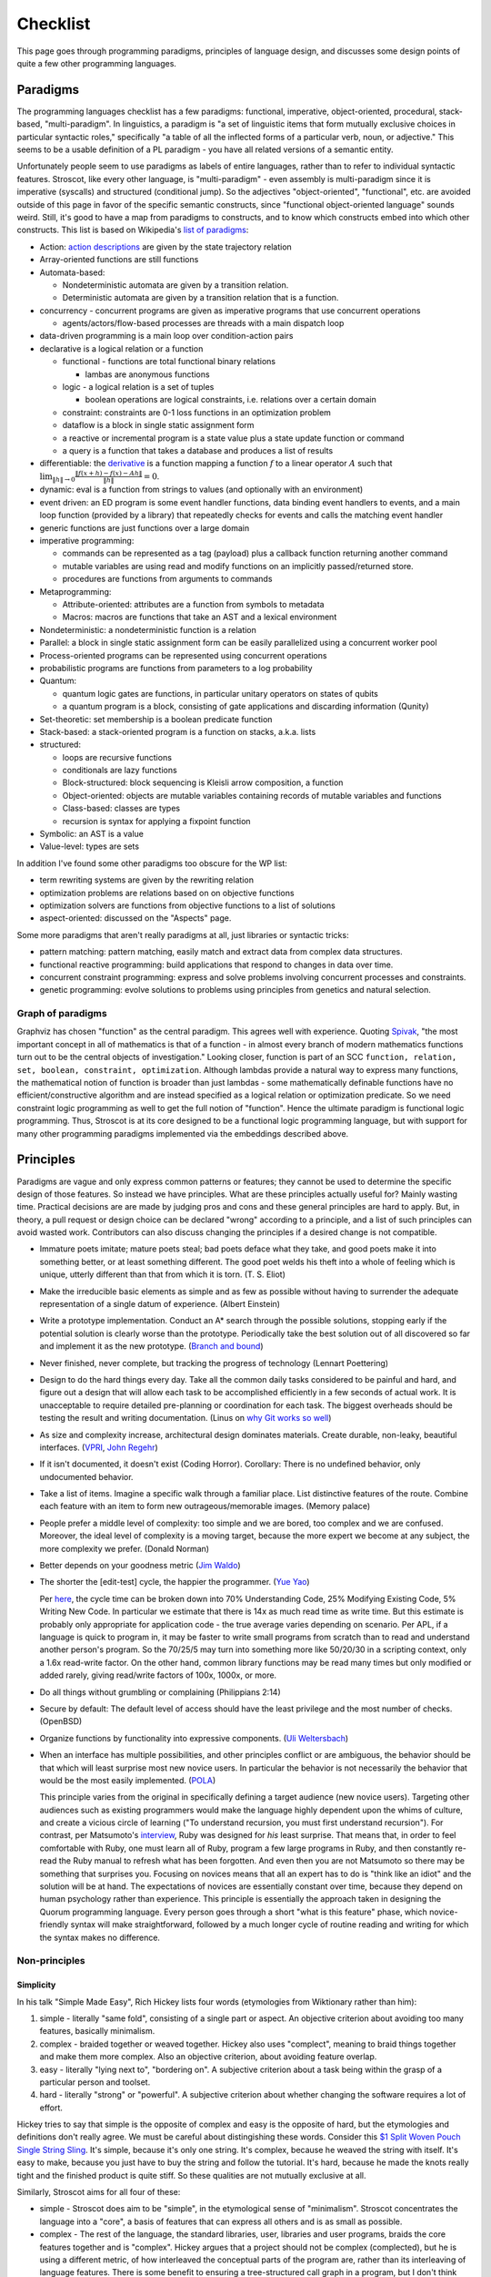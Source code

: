 Checklist
#########

This page goes through programming paradigms, principles of language design, and discusses some design points of quite a few other programming languages.

Paradigms
=========

The programming languages checklist has a few paradigms: functional, imperative, object-oriented, procedural, stack-based, "multi-paradigm". In linguistics, a paradigm is "a set of linguistic items that form mutually exclusive choices in particular syntactic roles," specifically "a table of all the inflected forms of a particular verb, noun, or adjective." This seems to be a usable definition of a PL paradigm - you have all related versions of a semantic entity.

Unfortunately people seem to use paradigms as labels of entire languages, rather than to refer to individual syntactic features. Stroscot, like every other language, is "multi-paradigm" - even assembly is multi-paradigm since it is imperative (syscalls) and structured (conditional jump). So the adjectives "object-oriented", "functional", etc. are avoided outside of this page in favor of the specific semantic constructs, since "functional object-oriented language" sounds weird. Still, it's good to have a map from paradigms to constructs, and to know which constructs embed into which other constructs. This list is based on Wikipedia's `list of paradigms <https://en.wikipedia.org/w/index.php?title=Template:Programming_paradigms&oldid=1114006717>`__:

* Action: `action descriptions <https://en.wikipedia.org/wiki/Action_language>`__ are given by the state trajectory relation
* Array-oriented functions are still functions
* Automata-based:

  * Nondeterministic automata are given by a transition relation.
  * Deterministic automata are given by a transition relation that is a function.

* concurrency - concurrent programs are given as imperative programs that use concurrent operations

  * agents/actors/flow-based processes are threads with a main dispatch loop

* data-driven programming is a main loop over condition-action pairs
* declarative is a logical relation or a function

  * functional - functions are total functional binary relations

    * lambas are anonymous functions

  * logic - a logical relation is a set of tuples

    * boolean operations are logical constraints, i.e. relations over a certain domain

  * constraint: constraints are 0-1 loss functions in an optimization problem
  * dataflow is a block in single static assignment form
  * a reactive or incremental program is a state value plus a state update function or command
  * a query is a function that takes a database and produces a list of results

* differentiable: the `derivative <https://en.wikipedia.org/wiki/Fr%C3%A9chet_derivative>`__ is a function mapping a function :math:`f` to a linear operator :math:`A` such that :math:`\lim _{\|h\|\to 0}{\frac {\|f(x+h)-f(x)-Ah\|}{\|h\|}}=0`.
* dynamic: eval is a function from strings to values (and optionally with an environment)
* event driven: an ED program is some event handler functions, data binding event handlers to events, and a main loop function (provided by a library) that repeatedly checks for events and calls the matching event handler
* generic functions are just functions over a large domain
* imperative programming:

  * commands can be represented as a tag (payload) plus a callback function returning another command
  * mutable variables are using read and modify functions on an implicitly passed/returned store.
  * procedures are functions from arguments to commands

* Metaprogramming:

  * Attribute-oriented: attributes are a function from symbols to metadata
  * Macros: macros are functions that take an AST and a lexical environment

* Nondeterministic: a nondeterministic function is a relation
* Parallel: a block in single static assignment form can be easily parallelized using a concurrent worker pool
* Process-oriented programs can be represented using concurrent operations
* probabilistic programs are functions from parameters to a log probability
* Quantum:

  * quantum logic gates are functions, in particular unitary operators on states of qubits
  * a quantum program is a block, consisting of gate applications and discarding information (Qunity)

* Set-theoretic: set membership is a boolean predicate function
* Stack-based: a stack-oriented program is a function on stacks, a.k.a. lists
* structured:

  * loops are recursive functions
  * conditionals are lazy functions
  * Block-structured: block sequencing is Kleisli arrow composition, a function
  * Object-oriented: objects are mutable variables containing records of mutable variables and functions
  * Class-based: classes are types
  * recursion is syntax for applying a fixpoint function

* Symbolic: an AST is a value
* Value-level: types are sets

In addition I've found some other paradigms too obscure for the WP list:

* term rewriting systems are given by the rewriting relation
* optimization problems are relations based on on objective functions
* optimization solvers are functions from objective functions to a list of solutions
* aspect-oriented: discussed on the "Aspects" page.

Some more paradigms that aren't really paradigms at all, just libraries or syntactic tricks:

* pattern matching: pattern matching, easily match and extract data from complex data structures.
* functional reactive programming: build applications that respond to changes in data over time.
* concurrent constraint programming: express and solve problems involving concurrent processes and constraints.
* genetic programming: evolve solutions to problems using principles from genetics and natural selection.

Graph of paradigms
------------------

.. graphviz::

  digraph paradigms {
    action -> relation
    array -> function
    "nondet automata" -> relation
    "det automata" -> function
    concurrency -> command
    actor -> concurrency
    agent -> concurrency
    flow -> concurrency
    actor -> loop
    agent -> loop
    flow -> loop
    "data-driven" -> loop
    "data-driven" -> condition
    "data-driven" -> function
    "data-driven" -> command
    declarative -> relation
    declarative -> function
    lambda -> function
    function -> relation
    relation -> set
    boolean -> constraint
    constraint -> optimization
    dataflow -> block
    reactive -> function
    reactive -> command
    query -> function
    differentiable -> function
    dynamic -> function
    event -> function
    event -> loop
    generic -> function
    command -> function
    "mutable variable" -> function
    procedure -> function
    attribute -> function
    macro -> function
    nondeterministic -> relation
    parallel -> block
    parallel -> concurrency
    process -> concurrency
    probabilistic -> function
    quantum -> function
    quantum -> block
    set -> boolean
    stack -> function
    loop -> function
    loop -> recursion
    conditional -> function
    block -> function
    object -> "mutable variable"
    class -> type
    recursion -> function
    type -> set
    "term rewriting" -> relation
    optimization -> relation
    optimization -> function
  }

Graphviz has chosen "function" as the central paradigm. This agrees well with experience. Quoting `Spivak <https://www.google.com/books/edition/Calculus/7JKVu_9InRUC?hl=en&gbpv=1&bsq=central%20objects>`__, "the most important concept in all of mathematics is that of a function - in almost every branch of modern mathematics functions turn out to be the central objects of investigation." Looking closer, function is part of an SCC ``function, relation, set, boolean, constraint, optimization``. Although lambdas provide a natural way to express many functions, the mathematical notion of function is broader than just lambdas - some mathematically definable functions have no efficient/constructive algorithm and are instead specified as a logical relation or optimization predicate. So we need constraint logic programming as well to get the full notion of "function". Hence the ultimate paradigm is functional logic programming. Thus, Stroscot is at its core designed to be a functional logic programming language, but with support for many other programming paradigms implemented via the embeddings described above.

Principles
==========

Paradigms are vague and only express common patterns or features; they cannot be used to determine the specific design of those features. So instead we have principles. What are these principles actually useful for? Mainly wasting time. Practical decisions are are made by judging pros and cons and these general principles are hard to apply. But, in theory, a pull request or design choice can be declared "wrong" according to a principle, and a list of such principles can avoid wasted work. Contributors can also discuss changing the principles if a desired change is not compatible.

* Immature poets imitate; mature poets steal; bad poets deface what they take, and good poets make it into something better, or at least something different. The good poet welds his theft into a whole of feeling which is unique, utterly different than that from which it is torn. (T. S. Eliot)
* Make the irreducible basic elements as simple and as few as possible without having to surrender the adequate representation of a single datum of experience. (Albert Einstein)
* Write a prototype implementation. Conduct an A* search through the possible solutions, stopping early if the potential solution is clearly worse than the prototype. Periodically take the best solution out of all discovered so far and implement it as the new prototype. (`Branch and bound <https://en.wikipedia.org/wiki/Branch_and_bound>`__)
* Never finished, never complete, but tracking the progress of technology (Lennart Poettering)
* Design to do the hard things every day. Take all the common daily tasks considered to be painful and hard, and figure out a design that will allow each task to be accomplished efficiently in a few seconds of actual work. It is unacceptable to require detailed pre-planning or coordination for each task. The biggest overheads should be testing the result and writing documentation. (Linus on `why Git works so well <https://web.archive.org/web/20170920135205/https://www.linuxfoundation.org/blog/10-years-of-git-an-interview-with-git-creator-linus-torvalds/>`__)
* As size and complexity increase, architectural design dominates materials. Create durable, non-leaky, beautiful interfaces. (`VPRI <http://www.vpri.org/pdf/tr2011004_steps11.pdf>`__, `John Regehr <https://blog.regehr.org/archives/666>`__)
* If it isn't documented, it doesn't exist (Coding Horror). Corollary: There is no undefined behavior, only undocumented behavior.
* Take a list of items. Imagine a specific walk through a familiar place. List distinctive features of the route. Combine each feature with an item to form new outrageous/memorable images. (Memory palace)
* People prefer a middle level of complexity: too simple and we are bored, too complex and we are confused. Moreover, the ideal level of complexity is a moving target, because the more expert we become at any subject, the more complexity we prefer. (Donald Norman)
* Better depends on your goodness metric (`Jim Waldo <http://web.archive.org/web/20210325222034/https://www.artima.com/weblogs/viewpost.jsp?thread=24807>`__)
* The shorter the [edit-test] cycle, the happier the programmer. (`Yue Yao <https://tripack45.github.io/2018/11/03/edit-compile-run/>`__)

  Per `here <https://web.archive.org/web/20060213015737/http://blogs.msdn.com/peterhal/archive/2006/01/04/509302.aspx>`__, the cycle time can be broken down into 70% Understanding Code, 25% Modifying Existing Code, 5% Writing New Code. In particular we estimate that there is 14x as much read time as write time. But this estimate is probably only appropriate for application code - the true average varies depending on scenario. Per APL, if a language is quick to program in, it may be faster to write small programs from scratch than to read and understand another person's program. So the 70/25/5 may turn into something more like 50/20/30 in a scripting context, only a 1.6x read-write factor. On the other hand, common library functions may be read many times but only modified or added rarely, giving read/write factors of 100x, 1000x, or more.

* Do all things without grumbling or complaining (Philippians 2:14)
* Secure by default: The default level of access should have the least privilege and the most number of checks. (OpenBSD)
* Organize functions by functionality into expressive components. (`Uli Weltersbach <https://reasoncodeexample.com/2016/03/06/a-place-for-everything-and-everything-in-its-place-thoughts-on-organizing-source-code-by-type/>`__)
* When an interface has multiple possibilities, and other principles conflict or are ambiguous, the behavior should be that which will least surprise most new novice users. In particular the behavior is not necessarily the behavior that would be the most easily implemented. (`POLA <https://en.wikipedia.org/wiki/Principle_of_least_astonishment>`__)

  This principle varies from the original in specifically defining a target audience (new novice users). Targeting other audiences such as existing programmers would make the language highly dependent upon the whims of culture, and create a vicious circle of learning ("To understand recursion, you must first understand recursion"). For contrast, per Matsumoto's `interview <https://www.artima.com/articles/the-philosophy-of-ruby>`__, Ruby was designed for *his* least surprise. That means that, in order to feel comfortable with Ruby, one must learn all of Ruby, program a few large programs in Ruby, and then constantly re-read the Ruby manual to refresh what has been forgotten. And even then you are not Matsumoto so there may be something that surprises you. Focusing on novices means that all an expert has to do is "think like an idiot" and the solution will be at hand. The expectations of novices are essentially constant over time, because they depend on human psychology rather than experience. This principle is essentially the approach taken in designing the Quorum programming language. Every person goes through a short "what is this feature" phase, which novice-friendly syntax will make straightforward, followed by a much longer cycle of routine reading and writing for which the syntax makes no difference.

Non-principles
--------------

Simplicity
~~~~~~~~~~

In his talk "Simple Made Easy", Rich Hickey lists four words (etymologies from Wiktionary rather than him):

1. simple - literally "same fold", consisting of a single part or aspect. An objective criterion about avoiding too many features, basically minimalism.
2. complex - braided together or weaved together. Hickey also uses "complect", meaning to braid things together and make them more complex. Also an objective criterion, about avoiding feature overlap.
3. easy - literally "lying next to", "bordering on". A subjective criterion about a task being within the grasp of a particular person and toolset.
4. hard - literally "strong" or "powerful". A subjective criterion about whether changing the software requires a lot of effort.

Hickey tries to say that simple is the opposite of complex and easy is the opposite of hard, but the etymologies and definitions don't really agree. We must be careful about distingishing these words. Consider this `$1 Split Woven Pouch Single String Sling <https://www.youtube.com/watch?v=M_wNutoddYE>`__. It's simple, because it's only one string. It's complex, because he weaved the string with itself. It's easy to make, because you just have to buy the string and follow the tutorial. It's hard, because he made the knots really tight and the finished product is quite stiff. So these qualities are not mutually exclusive at all.

Similarly, Stroscot aims for all four of these:

* simple - Stroscot does aim to be "simple", in the etymological sense of "minimalism". Stroscot concentrates the language into a "core", a basis of features that can express all others and is as small as possible.
* complex - The rest of the language, the standard libraries, user, libraries and user programs, braids the core features together and is "complex". Hickey argues that a project should not be complex (complected), but he is using a different metric, of how interleaved the conceptual parts of the program are, rather than its interleaving of language features. There is some benefit to ensuring a tree-structured call graph in a program, but I don't think this is a good argument to remove recursion.
* easy - Stroscot aims for its standard library to make things "easy". There's no downside, right?
* hard - Stroscot also aims to have a "strong", "powerful" standard library, that doesn't change often, in other words a "hard" standard library.

Looking at this, it doesn't seem that the language can be marketed as simple; there are just too many mixed messages. The fault does not lie with Stroscot, but rather the inadequacy of these words to express all aspects of an intricate design.

Familiarity
~~~~~~~~~~~

Per Grace Hopper, "the most dangerous phrase [one] can say is 'We've always done it that way'." According to `some guy <https://medium.com/geekculture/3-busted-myths-about-the-35-hour-week-that-you-should-present-to-your-boss-efa5403bb263>` the golden rule at his university was that anyone who said that phrase was a lousy engineer. Hopper `continues <https://books.google.com/books?id=3u9H-xL4sZAC&lpg=PA9&vq=%22most%20dangerous%22&pg=PA9#v=snippet&q=%22most%20dangerous%22&f=false>`__`: "If we base our plans on the present, we fall behind and the cost of carrying out something may be more costly than not implementing it. But there is a line. If you step over it, you don't get the budget. However, you must come as close to it as you can. And you must keep pushing the line out further. We must not only accept new concepts, we must manage their development and growth."

Per `Simon <https://soc.me/languages/familiarity>`__, C’s operator precedence, C++’s use of ``<>`` for generics, and C#’s design of properties are all examples of suboptimal, legacy decisions. They were designed based on limited information but in hindsight it has become clear that better choices exist. Nonetheless they continue to be adopted by new languages on the basis of "familiarity" - people are so used to the suboptimal behavior that they will complain if it changes.

For Stroscot, is it worth repeating these mistakes for the benefit of "familiarity"? Familiarity will not help beginners learn the language. Let us consider the various adopted principles:

* stealing ideas - we should understand why these choices were made, and consider if those reasons are still valid. For C's operator precedence, there is essentially no basis - it is just historical baggage.
* irreducible elements - do we need these operators at all? Probably so, because they are in these other languages and people have used these languages for a while. But it is just syntax, so extensible syntax is sufficient - it does not have to be part of the language core.
* branch and bound - this says we should aim for the optimal choice, but first we have to define optimal
* Poettering - he broke your audio. I think he'd decide to break your programming habits too
* Productivity - these sorts of syntax decisions are minor annoyances, so don't really impact the ability to accomplish things
* Beautiful interfaces - a consistent interface is more beautiful than an inconsistent one
* Documentation - whatever the choice, the process for arriving at it should be clearly written down
* Memory palace - a consistent interface is also easier to remember
* Medium complexity: programming is hard enough by itself, the language doesn't need to be more complex
* Goodness metric: these principles are sort of subjective, but I don't know what else to use
* Edit-test cycle: Experienced Stroscot programmers will get tripped up because it's a bad choice. Novice programmers will be slow regardless. Expert programmers from other languages may have to invest more time in learning the language.
* Philippians: With the good decision, expert programmers from other languages may complain due to change aversion. But nobody who uses Stroscot for a significant amount of time will complain. With the bad decision, complaints will come in forever.
* Secure by default: It is possible to avoid operator precedence by requiring parentheses all the time. This is safer as nobody will be confused.
* Organize:
* Least astonishment: we should aim for "the behavior that will least surprise someone who uses the program". , rather than that behavior that is natural from knowing the inner workings of the program. (`POLA <https://en.wikipedia.org/wiki/Principle_of_least_astonishment>`__)

Ideally, changes will make experienced programmers so fed up that they will post "ragequit" posts to social media. So long as discussion can point to a solid basis for the changes, these will most likely serve to draw positive attention to the language. Anybody who uses the language for a while will get used to it. And actually the people who are willing to learn a new language are likely looking for something new and are willing to adapt, so they won't ragequit. Succinct migration guides for users from various popular languages will get these users up to speed.

There is another sense of familiarity though in the sense of creating a "brand" for the language. Some languages take this in the sense of not allowing any room for major changes in the design once the language reaches a beta. Minor migrations would be possible, but for example switching from curried to uncurried functions would be forbidden because they would annoy too many people. This requires doing essentially all of the designing up-front. I'm kind of split on this. On the one hand, there is the "durable" part of the "create interfaces" principle -

Another important concept is being intuitive/memorable, as can be tested via cloze completion and "what does this piece of code do". Ideally someone should be able to read the manual and write some throwaway Stroscot code, abandon Stroscot for 6 months, and then come back and correctly type out some new Stroscot code without having to look at the manual again. If Stroscot the language is a moving target this goal is difficult to accomplish. That being said though, like Poettering said nothing is ever finished and it is better to track the progress of technology.

Readability
~~~~~~~~~~~

Using the literal definition, "ease of understanding code", readability is included as part of the edit-test cycle time principle. Cycle time has the benefit of being a lot more empirical - just provide some code and an editing task, time it, and average across a pool of subjects. In contrast, readability is more subjective - the author of some code will most likely consider his code perfectly readable, particularly immediately after writing said code, even if an average programmer would not. Of course, in a week or a few years, depending on the author's memory, any domain-specific knowledge will fade away and the author will struggle with his code just as much as any average programmer, but waiting ages just to measure readability is not feasible.

Most articles that discuss readability go on to describe "readable code", defined by various properties:

* Meaningful variable and function names ("self-commenting")
* Consistent identifier style, indentation, and spacing
* Comments that explain the purpose of each function
* Comments that explain non-obvious parts
* Intermediate variables to avoid complex expressions
* Intermediate functions to avoid deep nesting of control structures and ensure each function has a single purpose
* Parentheses that make the order of operations clear

These definitions are somewhat subjective and unreliable. What makes a name meaningful? How deep and complex can an expression/function get before it needs to be broken up? Should the "consistent identifier style" be camel case or snake case? With a loose reading, most libraries and style guides qualify as readable, in that there is always somebody who will argue that the existing choice is the best. The cycle time principle provides a framework for evaluating these choices objectively, although it is still dependent on a subject pool and hence the scientific literature. In fact studies have validated many specific guidelines as empirically reducing time to understand, e.g in the underscores vs camel case debate finding a definitive benefit for underscores.

Cycle time also accounts for the aphorism "Perfect is the enemy of good". One could spend hours optimizing for readability by fixing spelling mistakes and other nits and not get anything useful done. In the time it takes to write a long descriptive comment or poll coworkers for a meaningful variable name, one could have skipped writing comments, used 1-letter names, run and debugged the code, and moved on to a new task. Perfect readability is not the goal - the code just has to be understandable enough that any further readability improvements would take more cycle time than they will save in the future. And with hyperbolic discounting, reducing future maintenance effort is generally not as important as shipping working code now. This calculation does flip though when considering the programming language syntax and standard library, where small readability improvements can save time for millions of programmers (assuming the language becomes popular, so there is again a discounting factor).

Not included in cycle time (or readability) is the time to initially write a program. Maintainance cost is much more important in the long run than the initial investment.

Terseness
~~~~~~~~~

APL is terse mainly due to its use of symbols, and :cite:`holmesAPLProgrammingLanguage1978` mentions that some consider terseness an advantage. But is it really? Again the principle for Stroscot is the edit-test cycle time. An APL program may be short but if the APL program requires looking up symbols in a vocabulary while a normal word-based program is a little more verbose but self-contained, then the word-based program wins on cycle time.

Iverson argues the human mind has a limit on how many symbols it can manipulate simultaneously. A terser notation allows larger problems to be comprehended and worked with. But this ignores the role of chunking: a novice chess player works with symbols representing individual pieces, while an expert player works with symbols representing configurations of the entire board. Similarly, a novice programmer might have to look up individual functions, but a programming expert will work on the level of program patterns, for example CRUD or the design patterns of Java, and the amount of verbiage involved in writing such patterns is immaterial to mental manipulation but rather only becomes relevant in two places:
* the time necessary to scan through unfamiliar codebases and comprehend their patterns. This can be reduced by making programming patterns easy to recognize (distinctive). APL's overloading of monadic and dyadic function symbols seems to conflate distinct functions and go against this consideration.
* the time needed to write out patterns when moving to implementation. Most programmers type at 30-50 wpm and use autocomplete, which means that even a long identifier requires at most 1-2 seconds. In contrast, for APL, symbols might found with the hunt and peck method, per `Wikipedia <https://en.wikipedia.org/wiki/Typing#Alphanumeric_entry>`__ 27 wpm / 135 cpm or 0.4 seconds per symbol. So APL is faster for raw input. But in practice, most of the time programming is spent thinking, and the time writing the program out is only a small fraction of coding. So what is important is how easy it is to remember the words/symbols and bring their representations to mind (the "memory palace" principle), for which APL's symbols are at a disadvantage due to being pretty much arbitrary.

There is some advantage to terseness in that shorter code listings can be published more easily in books or blog posts, as inline snippets that do not detract from the flow of the text. Documentation works better when the commentary and the code are visible on the same medium. But readability of the code is more important - a barcode is terse too but provides no help without scanning it. Web UX design provides many techniques for creating navigable code listings, e.g. a 1000-line listings to be discussed in a short note with a hyperlink. Accordion folds can be used for 100-line listings, and 10-line listings can be in a two-column format or with a collapsed accordion fold. So this advantage of terseness seems minimal when considering that code is mostly published on the web these days.

Turtles all the way down
~~~~~~~~~~~~~~~~~~~~~~~~

This is an Ecstasy principle. But it's misleading - going infinitely downward would require infinite space. Actually it is a finite list plus a trick to make it infinite, namely that the objects at some point refer back to themselves. This pointing trick is the useful part, hence why Stroscot supports infinite structures. But this sort of "can you do this trick?" question is covered by the productivity principle.

Remember the Vasa
~~~~~~~~~~~~~~~~~

Bjarne Stroustrup `seems fond <https://www.stroustrup.com/P0977-remember-the-vasa.pdf>`__ of the phrase "Remember the Vasa" to warn against large last-minute changes. According to `Wikipedia <https://en.wikipedia.org/wiki/Vasa_(ship)>`__, the Vasa was a ship that sunk because the center of gravity was too high. Despite rumors that it was redesigned, there is no evidence that any alterations were performed during construction. It appears to have been built almost exactly as its designer Henrik Hybertsson envisioned it. And the design was obviously incorrect - a survey of shipwrights at the inquest after the sinking said the ship design "didn't have enough belly". So the only lesson I get is to learn from experienced designers to avoid making mistakes. But this is just T.S. Eliot's principle to steal from great poets.

Hungarian notation
~~~~~~~~~~~~~~~~~~

Hungarian notation puts abbreviated type annotations in variable names, so humans can check that the types are correct. But the compiler already checks declared types, automatically and much more thoroughly. So in the end it is noise. Mathematicians do use single-letter variables with subscripts, but these do not encode types, they are just abbreviations - e.g. ``x`` stands for "first coordinate". Per `Stroustrup <https://www.stroustrup.com/bs_faq2.html#Hungarian>`__ it is "a maintenance hazard and a serious detriment to good code. Avoid it as the plague."

Keep syntax and semantics separate
~~~~~~~~~~~~~~~~~~~~~~~~~~~~~~~~~~

Although both syntax and semantics are essential to a programming language, they are not on an equal footing. A given semantics may have many valid syntaxes, but there is generally only one semantics for a given construct (otherwise, it would be a different construct). Most considerations involve both syntactic and semantic components. Consider some examples:

* Allowing both ``1+2`` and ``1.0+2.0``: One "solution" is to use different operators, such as ``+`` and ``+.`` in OCaml. But actually allowing this requires a semantic solution, such as typeclasses, overloading, or union types.
* Allowing ``a.b()`` for a method defined outside a class: Again, there is a "solution" of writing ``b(a)``. But actually allowing this requires a semantic solution of extension methods or implicit classes, which Flix mentions requires a lot of semantic baggage and can incur unexpected performance penalties.
* Lambdas: There is a "solution" of passing a function pointer and closure struct. But actually allowing this in C++ required (just in the standard) 28 lines of BNF (~1/2 page) plus a note for syntax, and 6.5 pages plus 2 mentions for semantics.

The addition example makes it clear that it's pretty hard to design any sort of syntax without taking into account the semantics. You may want to emulate the syntax of another language (or mathematics, in this case), but it may not be possible. So Stroscot takes the approach of "form follows function": first design the semantics, then design the syntax based on that. Thus there is a clear dependency relationship, rather than them being separate.

Of course, the distinction is more fuzzy in practice. Papers define a syntax along with their semantics, and for clarity, we use that syntax when describing the semantics in the commentary. Similarly, the semantics of extension methods were proposed in order to allow a certain syntax. But formally speaking, most of the commentary is only considering semantics. As discussed in :ref:`Syntax`, the final syntax will be decided upon by a survey describing the abstract semantics of each language construct, with all preconceived ideas for syntax removed from the descriptions as much as possible.

Another question is where to draw the line of syntactic sugar vs. language feature. Per `Wikipedia <https://en.wikipedia.org/wiki/Syntactic_sugar>`__, syntactic sugar is a shorthand for an operation canonically expressed in a more verbose form. I would say that syntactic sugar can be clearly identified by being able to write the translation as an unconditional function or macro, like the parser combinator ``some x = x <|> some x`` or the for loop:

::

  for ( init; condition; update) { body } = init; go
    where
      go | condition = body; update; go
         | otherwise = return ()

Anything more complex is a language or library feature (I don't distinguish the language and the standard library). So for example, lambdas are a language feature, not because they introduce new syntax for lambda expressions, but because the syntax for calling a lambda overlaps with the syntax for calling a function.

Adoption
~~~~~~~~

Language and feature designers sometimes explicitly focus on adoption. But a widely-adopted language becomes ossified, as nobody want their code broken. Hence SPJ's motto of "avoid success at all costs". But this seems too drastic - most languages have adopted "change management" processes that allow some level of evolution while maintaining adoption. Automatic migration (as in early Go) and the compiler supporting multiple language versions/dialects at once should allow a wide variety of changes to be made with minimal breakage.

Another tendency, particularly for languages backed by industry, is to get semi-popular very quickly and then suddenly drop off the radar a few years later. This is due to being "all hype" and not really adding anything new. At least in the early days, there is some benefit to discouraging adoption, via burdensome installation requirements or frequent breaking changes. Although it slows adoption in the short term, such policies strengthen the community by forcing members to participate fully or not at all. Those who remain find that their welfare has been increased, because low-quality "what's going on'" content is removed and feedback loops are shorter. The overall language design benefits as result, and can evolve much faster. (Compare: strict religions that prohibit alcohol and caffeine consumption and modern technology, a random guy `pruning <https://castrio.me/why-i-kicked-out-90-of-my-free-members>`__ the 90% of members who have not posted a message in the past two weeks from his website)

But with this approach, one must be careful that the programming language still provides sufficient value to hold at least some amount of users - otherwise there is no feedback at all. The barriers to adoption must also be reasonable, and similarly barriers to prevent people from leaving are probably limited to implicit ones like language lock-in. It is not worth discouraging users too strongly, as these attempts can backfire with blog posts such as "my terrible experience trying to use Stroscot" or "my terrible experience trying to get rid of Stroscot", destroying what little reputation the language may have built up. Although discouraging adoption may be the policy, each individual user's interaction with the community should be engaging and issues that appear should actually be addressed.

There are not really any best practices to encourage adoption but :cite:`meyerovichSocioPLTPrinciplesProgramming2012` makes some observations.

* Numerous people have made efforts to design programming languages, but almost all of these have failed miserably in terms of adoption. Success is the exception to the rule. Contrariwise, others observe that language usage follows a "fat tail" distribution, meaning that failure is not as bad an outcome as one might expect and even a "failed" language can have some popularity.
* Successful languages generally have convoluted adoption paths, suggest that extrinsic factors are influential. (TODO: How influential? Top 10? Top 100?)
* Language failures can generally be attributed to an incomplete understanding of users' needs or goals.
* Evolution or re-invention, by basing a design on existing experiences, increases understanding.
* Surveying the literature is often advocated but rarely or never followed to a rigorous standard. The main sticking point is that it is difficult to evaluate language features accurately except by attempting to use them in a new language.
* In the `diffusion of innovation <https://en.wikipedia.org/wiki/Diffusion_of_innovations>`__ model, innovation is communicated over time through different channels along a network. Adoption is a 5-step linear process for each node:

  1. Knowledge: an individual is made aware of the language. Knowledge is spread by impersonal mass communication: blog posts advertised with SEO, links to the homepage on link aggregators such as Reddit and HN, and shoutouts on social media such as Facebook and Twitter. Generally, this process is limited by the relative advantage of the language, the amount of improvement over previous languages. The relative advantage is described succinctly as the "killer app", a story such as "we switched our <killer app> to Stroscot and sped things up by 300%" (note that this usage differs subtly from popular definitions of "killer app").
  2. Persuasion: an individual investigates and seeks information, evaluating pros and cons. An FAQ or comparison can provide initial evidence, but may be viewed as biased. Peer communication such as Discord is more effective because it is personalized. An individual may also evaluate reputation, so convincing influential, highly connected individuals and firms to promote the language can be effective. This process is limited by compatibility, how well an innovation integrates into an individual’s needs and beliefs. Consider :cite:`coburnChangeFunctionWhy2006`'s simple model ``Change Function = f ( Perceived crisis / Total perceived pain of adoption )``, where ``f`` is just the step function ``f x | x > 1 = DO_CHANGE; f _ = MAINTAIN_STATUS_QUO``. In the terminology of programming languages, a language provides a certain value, but has a switching cost that dissuades adoption, such as the effort of learning the language, or expense of writing bindings to legacy code. The weighing factor for a language is then ``Benefit / Switching Cost``. A firm will decide to adopt if the value of the new language minus the old exceeds the switching cost by a certain threshold. Otherwise, the firm maintains the status quo. A new language will have to provide significant value to be adopted, but an adopted language can survive simple by keeping up with its competitors and keeping the switching cost high. Even such a simple model can become complicated because the costs and benefits are subjective, and may not be correctly perceived.
  3. Decision: an individual makes a decision to adopt. A short elevator pitch allows summarizing the pros and cons. The limiting factor here is simplicity, how easy the idea is to use and understand, as a complex decision may never be made.
  4. Implementation: an individual tries out an innovation and analyzes its use. This is where the reference documentation gets a workout. The limiting factor here is trialability, how easy the language is to experiment with.
  5. Confirmation: an individual finalizes the adoption decision, such as by fully deploying it and publicizing it. Encouraging such individuals to publish experience reports can start the adoption cycle over and cause the language to spread further. The limiting factor here is observability, the ability to get results.

* Power - A language needs a unified design, and generally this means designating a single person to make the final decisions. Essentially, a single person weighing priorities based on their knowledge of the market and pain points is more effective than group voting. In a committee, nobody feels responsible for the final result, so each person does a shallow analysis of surface costs and benefits. In contrast, an individual feels empowered and really has the incentive to understand the issues deeply and design an effective solution. Absent mitigating factors such as a strong committee chair or shared vision, group design generally result in terrible `"kitchen sink" <http://www.mozillazine.org/talkback.html?article=2919>`__ languages. These languages have an incoherent design, with many features that sort of work, but no particular attraction to any actual users. "Kitchen sink" languages are generally short-lived due the the difficulty of implementing an endless stream of special-case features and maintaining the resulting complex, sprawling codebase. Of course, so long as the power structure is clear, delegation of roles and duties is quite reasonable, e.g. designating a person for data analysis.
* Evidence - Everyone has opinions, but if there's a disagreement, it doesn't help much in making a decision. Although common, "The CEO said so" is not really a good reason to choose a particular design. A survey of users who've actually used a language for a while is probably the highest form of evidence. Automated analysis of source code repositories and developer communications is perhaps a bit better, although the automation introduces its own biases. Experience reports from language designers are also high-quality evidence, although a little less reliable. Mathematical theory and logic stands on their own, I guess I could verify it with Coq or something but generally a proof is a proof. Anecdotal reports I would say are medium-quality, as the plural of anecdote `is <http://blog.danwin.com/don-t-forget-the-plural-of-anecdote-is-data/>`__ data (the "not" version `appeared later <https://quoteinvestigator.com/2017/12/27/plural/>`__). All of these require filtering out the opinions from the evidence, and there is some error in evolving and repurposing insights from one language to a new language. Feedback and testing (discussed next) ensure that Stroscot is developing properly, and can confirm hypotheses but may fail at broad design considerations. Absent strong evidence, arguing via toy code examples seems pretty decent, although can suffer from "cherry-picking" meaning that the design may not work in practice for code dissimilar to the examples. Flix suggests evaluating features against a list of principles, but I tried it and generally the principles are too vague or unrelated to be useful. Also, the choice of principles is subject to bias. I would say the biggest principle for Stroscot is inclusivity, because figuring out how to include a feature means the feature must actually be seriously considered, whereas in other languages it is easy to fall into the trap of "don't know, don't care".
* Feedback - It is quite useful to get feedback from potential users and other, early and often. Feedback, unlike the designer, is not impacted by project history or the designer's preconceptions. The `Pontiac Aztek <https://en.wikipedia.org/wiki/Pontiac_Aztek>`__ checked all the boxes regarding functionality, and had the highest customer satisfaction ratings for those who drove it, but every time the focus groups looked at it, they said "it's the ugliest car in the world and we wouldn't take it as a gift". Per `Bob Lutz <https://www.caranddriver.com/features/a14989657/pontiac-aztek-the-story-of-a-vehicle-best-forgotten-feature/>`__, managers at GM ignored the focus groups, and the Aztek was a flop - barely anybody bought it, because it was indeed too ugly (although it did develop a cult following). However, just showing around a design and asking "what do you think?" has several problems. First, people's opinions change as they are exposed more - maybe their gut reaction is that they hate it, but if they spend an hour trying it out, they'd love it. The solution is measure, measure, measure - for example, an initial poll and a poll after a tutorial. Another useful trick is limiting the stimulus to what is under study - if syntax is not relevant, don't present any syntax, and then the discussion will naturally focus on semantics. If the "feel" of the language is being discussed, present a collage of concepts. Second, unstructured responses usually answer the wrong question - what matters is estimating how the design impacts certain business objectives and success criteria, but maybe the interviewee will spend half an hour discussing a tangent. This can be addressed by structuring and timeboxing the feedback with a rubric, and perhaps explaining some background with a video. Of course, qualitative feedback is most important, so the questions should still be open-ended. It is also best to speak to interviewees individually, rather than in a group, so that their opinions do not influence or dominate each other. Individual discussion is more likely to present a balanced opinion, whereas groups can pile on negative feedback. OTOH, a group does enunciate the overall consensus more clearly, and e.g. submitting to HN is a convenient way of getting group but not individual feedback, unles a survey link or similar is included.
* Testing - When qualitative considerations are silent, decisions must be made on quantitative grounds. The standard for websites is A/B testing: allocate some traffic to version A, and some to version B, and measure metrics such as average time to completion of task. A little more complex is a stochastic k-armed bandit test with Thompson sampling, which allows testing arbitrarily variants and also automatically reduces testing of poor-performing variants. We can do this for a language too, with some difficulty: get a random ID from the service, randomize choices, measure metrics in the compiler, report back, have a privacy policy and ensure GPDR complance, require the ID so as to generate customized documentation, and voila. Given that the audience is programmers it probably makes sense to allow overriding the arm selection.

Performance
~~~~~~~~~~~

The V language compiles millions of lines a second. And assembly can provide the fastest speeds. But only enthusiasts use these languages - V is too buggy to be usable, and assembly development is so tedious and specialized that few programmers are comfortable going down to that level. Wadler states "interoperability and footprint are more important than performance." :cite:`meyerovichSocioPLTPrinciplesProgramming2012` But is this true? In fact, performance does play a significant role in the bottom line of software companies.

Let's just look at the costs a big software company (Google). The `balance sheet <https://www.sec.gov/Archives/edgar/data/1652044/000165204423000016/goog-20221231.htm>`__ lists cost of revenues, R&D, sales and marketing, general and administrative, property and equipment, and a bunch of financing considerations like loans, bonds, and stocks that don't really matter for our purposes. Really, the only costs affected by a programming language are R&D and IT assets. Per `2016 10K <https://abc.xyz/investor/static/pdf/20161231_alphabet_10K.pdf>`__ 27,169 employees (37.7% of total) worked in R&D, for about $513,379 per year. Trying to update that, the 2022 10K lists 190,234 employees and $39.5 billion R&D, so estimate about 71,718 R&D employees and $550,766 per man-year. Regarding asset costs, the main figure is "other costs of revenue", $48.955 billion, which contains data center operation and equipment depreciation.

Similarly, Meta's numbers are $35.338 billion R&D, $25.249 billion cost of revenue. Total employees at the end of 2022 were 86,482. Their precise R&D employee count isn't reported, but `this HN post <https://news.ycombinator.com/item?id=33150096>`__ says about 42.6% "work in tech", so we can estimate 36,899 R&D employees and a spend of $1,070,490 per man-year. Per levels.fyi, the median salary is $261k and for Facebook the median salary is $350k, 1/1.96 and 1/3 of man-year spend respectively. The spend is a bit high compared to the 1.2-1.4 rule of thumb for total employee cost. Probably the mean salary is higher than the median due to a small number of highly-paid employees, and the R&D figure includes significant costs besides employee salaries, maybe CI testing and software licenses. But it seems reasonable to assume that it scales by employee.

Given stories like Facebook `rewriting Relay <https://relay.dev/blog/2021/12/08/introducing-the-new-relay-compiler/#compiler-performance>`__ from JavaScript to Rust and making it 5x faster, or `redesign their Hack JIT compiler <https://dl.acm.org/doi/pdf/10.1145/3192366.3192374>`__ for a 21% speedup (via `Lemire <https://lemire.me/blog/2023/04/27/hotspot-performance-engineering-fails/>`__ / `Casey <https://www.computerenhance.com/p/performance-excuses-debunked>`__), it seems at least theoretically possible that going all-in on a new language could make everything 2x faster and reduce hardware costs by half. For Google, the 2x speedup will reduce "other cost of revenue" by $24.77 billion per year. To break even, they would have to have spent less than that on the switchover, i.e. less than 48k man-years or about 67% of their 70k-person R&D department occupied for a year. For Facebook, the 2x speedup saves $12.62 billion per year and it would break even at 12k man-years or about 31% of their R&D department for a year. Although this is a large investment, acquiring WhatsApp was $19 billion, so it's affordable assuming the speedup is guaranteed.

Performance not only affects costs, but also revenue. As an example of this, let's look at Facebook's `LightSpeed project <https://engineering.fb.com/2020/03/02/data-infrastructure/messenger/>`__ to rewrite Messenger - per the post, they got a 2x startup increase. Per stats from `Google <https://www.thinkwithgoogle.com/marketing-strategies/app-and-mobile/mobile-page-speed-new-industry-benchmarks/>`__ (`2 <https://android-developers.googleblog.com/2021/11/improving-app-startup-facebook-app.html>`_), that speedup probably was from 3s to 1.5s and decreased bounces by around 25%. Estimating the revenue from this is tricky but as a basic estimate Facebook's IAP revenue from Messenger `in 2022 <https://www.statista.com/statistics/1230892/facebook-messenger-annual-app-revenue-worldwide/>`__ was $2.91 million, iOS is about `48% of mobile traffic <https://www.adweek.com/performance-marketing/the-state-of-android-vs-ios-usage-among-facebook-users/>`__, so they should have gotten at least a $350k increase in revenue, about 1/3 of a man-year. That's hard to jibe with Facebook's statement that the rewrite took more than 100 engineers over 2-3 years, but `FastCompany <https://www.fastcompany.com/90470219/project-lightspeed-how-facebook-shrunk-messenger-down-by-75>`__ mentions that most of that involvement was just 40 different partner teams "buy[ing] in and updat[ing] their work". If we assume that only the initial 3-4 engineers were really spending substantial time working on it, and not full-out but only 1/3 of the time, the speedup could pay for itself over 3 years or so. And there are indirect benefits of performance like happier users and improved reputation. Now, Facebook's post also mentions that the codebase size decreased from 1.7 million LOC to 360k. This substantially reduces maintenance costs, to the tune of ~$2 million / year per `this random cost per LoC figure <https://steersman.works/code-audit>`__). Facebook likely also went ahead with the rewrite because of the maintenance savings (the cultural motto of "Move fast and break things" has apparently evolved to "do complete rewrites pretty often while meeting 100% test coverage"), but here we're focusing on performance so it's reasonable to discount the maintenance benefits.

Now in practice, there are a variety of services. The desirable performance characteristics will vary - apps and websites will aim to reduce latency, backends will aim for efficient resource utilization, compilers will aim for faster code, and binary size is also a consideration in deployment. Rewriting existing C code probably won't get much speedup, while JS probably will. There is a lot of uncertainty, and different companies will deal with this in different ways. For many companies, they are risk-averse and a 2x speedup is not large enough to take a risk; per Cliff they will need at least a 10x speedup before they start considering it seriously. For larger companies like Google or Facebook, they will consider even small speedups, but they will incrementally rewrite services one by one with a few developers, rather than going all-in.

What's the conclusion? It's that yes, performance matters. If you can't write fast code in the language, the language won't be suitable for many purposes. And if another language is faster, some companies (like Facebook) have processes by which they can and will completely rewrite their implementation if there is a sufficient performance advantage. Maybe most less-agile or less tech-savvy organizations will not, but that's their loss. Performance appears to be central to long-term business interests, and directly affects financial success.

But this observation doesn't mean that all code in the language has to be fast. As the numpy ecosystem has shown, for basic scripting tasks, the hard parts can be implemented in compiled modules. Almost no special effort is needed to use these modules and get sufficient performance. Even though interpreted CPython is one of the slowest, least performant runtimes, the end result still performs acceptably because the hardware is very fast and the expensive operations are implemented in C. Now, there are drawbacks to this design - writing an interpreted, unvectorized loop is a performance no-no, for example. A real JIT compiler, like for example Julia's use of LLVM, is more flexible and performant in that it can optimize such loops. But scripting and scientific computing are definitely niches in the industry where only a few "hot" regions of code are relevant, and need to be optimized, and the other "cold" regions can be ignored for performance purposes. And even in the most performance-sensitive apps, there are cold paths that simply never happen often enough to affect performance, such as assertion failures.

IMO, the primary goal of the language should always be to allow the programmer to express their intent as naturally as possible. Let's say a programmer is writing a program from scratch, e.g. me implementing the Stroscot compiler. It's tempting to prematurely optimize - maybe spend some time designing the architecture, pick out some algorithms with good time complexity. The programmer feels confident - "These are the hotspots, so I'm going to write them in low-level assembly style." But per `C2 <http://wiki.c2.com/?ProfileBeforeOptimizing>`__, "this almost never works". Per :cite:`knuthStructuredProgrammingGo1974`, "the universal experience of programmers who have been using measurement tools has been that their intuitive guesses fail." It is just not that easy for humans (even experts) to predict what parts of the code will be slow. Compilers have gotten quite good at working optimization magic. Automatic optimizations can transform code beyond recognition and even improve asymptotic complexity. When starting out, it is better to have the mindset of "rapidly prototyping" - get the program worked out as quickly as possible, by writing clear, correct code with no attention to performance. Then once there is an implementation, the performance can be profiled to see if it is good enough. But the most important thing is still getting that initial performance data point. To support this rapid prototyping phase, the language needs powerful constructs and high-level declarative abstractions - "specify what, not how".

So that's for the initial implementation. Now in Facebook's case, they already had this "prototype", namely the old version of the software. Similarly once the programmer has an implementation and has measured the performance characteristics, now they're focused on performance. The path forward is completely a function of the profile: identify the performance-critical code, and go from there. Maybe there will be excellent performance right out of the gate, or maybe the generated code will be unusably slow. In the easy case, there will be a few clear bottlenecks and it is just a matter of getting them optimized. In the hard case, there may be a smear of hot code, or the bottlenecks are up against physical limits, and the architecture will have to be rethought. Again, the goal of Stroscot is to allow expressing intent. Writing a block diagram should be easy, because maybe the architecture has to be reworked. Writing low-level assembly-style code should be easy, because maybe the bottlenecks have to be reworked. Similarly Stroscot should make it easy to use a different data structure, add a cache, reorder traversals, and filter out irrelevant data. Since Stroscot is the ultimate language there should never be a case where the optimization can't be expressed naturally in Stroscot. In a lot of cases though, that will mean moving away from the high-level declarative constructs, and into a more C-like dialect. There's a limit to compiler magic, and when the performance of high-level code isn't sufficient, only some companies will have the technical capability necessary to improve the compiler, so the rest will require language constructs that express such improvements.

So overall, what does performance mean for language design? Mainly that the language should have both high-level and low-level constructs, and the compiler should have a lot of optimization smarts. But these are already expressed in the "don't surrender the adequate representation of a single datum of experience" and "tracking the progress of technology" principles. Hence, as a design principle, performance is simply not that important a consideration. As long as Stroscot implements the best optimizations, it will naturally meet or beat the performance of C compilers on C-like programs, and similarly for other language styles. For cases where there is no strong existing referent, like logic programming, the simple presence of the feature to begin with is the attraction, and performance is secondary as well. Google has done some work on build speeds; the main performance-focused feature there will be fine-grained incremental compilation to reduce compile times.

But secondary does not mean unimportant. It is certainly worth fostering a "performance culture", with performance tests, profiling tools, and so on, for both the compiler and libraries. Still, in the near term, the project is still in its "rapid prototyping" phase and hence the compiler's potential performance is not a consideration.

Goals
=====

The ultimate
------------

Stroscot aims to be the ultimate programming language, rather than something just alright. The goal is to win the `ultimate showdown of ultimate destiny <https://www.youtube.com/watch?v=HDXYfulsRBA>`__ w.r.t. programming languages. This has been called "silly" by Dennis Ritchie (author of C) and "the dream of immature programmers" by Bjarne Stroustrup (author of C++), :cite:`sutterFamilyLanguages2000` but I think it can be made to work. A lot of language features have become standardized, which wasn't the case in 2000, and for the other "unique" features there has been enough research to establish a clear hierarchy of power. To bring in an analogy with weapons, the question of which firearm is strongest is quite subjective and a matter of debate, among other reasons due to loading and capacity questions. But the Tsar Bomba is without question the strongest weapon in history, and makes such debates irrelevant - all you need is a single giant bomb, and making more of them would be a waste of resources. And when the standard interface for deploying such a weapon is pushing a button, the choice of what the button should look like is essentially a bikeshedding debate - it's just a button and any choice of style and color will do (although of course red is traditional). In this analogy Stroscot would be an early nuke prototype - I'm not claiming it's the biggest baddest language, but at least it will point the way towards designing such languages in the future.

Stroustrup claims there are "genuine design choices and tradeoffs" to consider, which I agree with up to a point. Many queries in a compiler are too expensive to compute exactly and the method used to approximate the answer can be refined or optimized. There are competing approaches to answering these questions and methods of combining solvers to obtain more precise answers. The time/precision tradeoff here is real. But these are implementation tradeoffs, and don't affect the overall design of the language. While there may not be a best solver, there is a best set of syntax and features, at least until you get to details so minor that they are matters of personal taste.

Global maximum
--------------

Stroscot aims to be a global maximum of features and syntax, based on the following optimization criteria in order:

Functionality
~~~~~~~~~~~~~

Stroscot aims to be a `wide-spectrum language <https://en.wikipedia.org/wiki/Wide-spectrum_language>`__. That is, for every way to do X, Stroscot should also allow doing X in that way. The logic behind this is simple: If Stroscot can't do X, then people will choose to use another language that can do X. Practically, I have limited the domain of X to activities expressed in research publications and other programming languages, i.e., a systematic survey, so that the amount of functionality to consider is at least finite. I've mainly found novel ideas and techniques in obscure papers from decades ago, but there have also been a rare few published in the past few years. It is actually really hard to come up with better ideas than the old papers. And I'm not aware of any other programming languages that have tried to do a systematic search through the literature for features; academic languages are narrowly focused and practical languages do not innovate much. So Stroscot is at least somewhat innovative in its design by aiming for functionality in this way.

Many languages suffer from "idea envy", where they try to retrofit new ideas from other languages. For example C++ and Java have added lambdas relatively recently. When a programming language changes significantly in this way, it loses its identity - for example, Python 2 and Python 3 are effectively separate programming languages, as are Perl 5 and Raku (Perl 6). There are already projects that advertise themselves as "modern C++17" rather than simply "C++". A new language needs new tools and new libraries; in this case, a split between non-updated and updated C++ tools. Minimizing the number of new languages / breaking language changes is best. The source of these changes is clear: ideas that were missed out on in the initial design. The lambda calculus dates to the 1930s, and anonymous functions were included in Lisp in 1958, long before C++ was designed in the 1980s. The retrofitting in C++ is due to a shallow intellectual base. By instead preferring coverage of all functionality from the start, we ensure a future-proof design. Even if new ideas emerge after the initial design, they are generally small tweaks on old ideas. With sufficient research these old ideas can be uncovered and incorporated, making it a minimal change to accommodate the new ideas.

You may point to INTERCAL's COMEFROM as something best avoided, but it's not hard to implement. The trickier parts are actually at the low level, interfacing memory management and calling conventions, and the value proposition there for a powerful interface should be clear. Providing a broad set of features will mean that the language is suitable for whatever project someone is thinking about. Another theory is that, even if Stroscot fails as a language, implementing lots of features will make people copy Stroscot's list of features.

Against Stroscot's goal of increasing functionality, there is a general sentiment in the industry that, as Jamie Willis put it, "if you increase power, you increase problems". This suggests that it might be better to avoid powerful features. Willis clarifies that, by including more specialized and restricted abstractions, the language is easier to use. I guess I agree with this second statement, broadly; structured programming with loops is easier for beginners to use than the goto statement. But, I do not think that adding structured programming constructs makes goto unnecessary. Indeed, C still has goto, and Linux kernel programmers use it regularly. Java further specialized constructs with a "break label" construct that functions exactly as goto. Except, the "break label" can only jump to the top and bottom of loops. This regularly causes complaints in various circles, such as decompilers which need a quite complex algorithm to translate the JVM "goto" instructions back into loops and break statements. In fact this algorithm fails often and the disassembled code actually contains invalid goto statements. It is much better to simply include the goto statement, the loops, and the "break label" concept too.

More generally, I think including powerful constructs makes the language more expressive, and thus more powerful. The programmer has less friction searching for the right construct, less difficulty expressing their intent, and less problems overall. For example, it's hard to argue that SQL is too powerful - quite the opposite, most people criticize it for its lack of expressiveness and poor portability. The declarative aspect does introduce certain unique tasks, such as query optimization, but performance would be a problem regardless so this is not introducing a new problem. And in fact it is easier to optimize a query using the appropriate tools than it is to rewrite the corresponding imperative program.

Finally, as `Edsger Dijkstra <http://www.cs.utexas.edu/users/EWD/transcriptions/EWD08xx/EWD896.html>`__ put it, "complexity sells better". If you spend all this time hyping up a language, and then it turns out it's so simple it fits on a postcard, your audience will feel cheated and dismiss the result as trivial. Popular languages are complicated and have lots of features. As measured by :cite:`yaofeichenEmpiricalStudyProgramming2005`, "simplicity" and "implementability" are both correlated with a lack of adoption as a developer's primary language, while "extensibility" and "generality" are preferred.

Minimal core
~~~~~~~~~~~~

As discussed just previously, minimalism is bad. If you build on an existing language but include no new features, then there’s no incentive to use your language. If your language only provides a minimal Turing-complete set of operations like Brainfuck, figuring out how to express programs in it will be difficult, and the resulting encoding most likely will be incomprehensible. Fortunately though, we have already listed functionality as our main goal. So the question is, given that we must provide all possible features, how to implement them in a methodical, useful manner.

Certainly, there is the possibility of just implementing them all independently, but I like GHC's structure of having a smallish "core" language (System FC), and translating the rest of the language down to it. In fact there is not much to Haskell besides System FC; the language proper is quite small, and most of the idioms of Haskell are implemented in libraries. Similarly, for Stroscot I would like to define a "core" language that provides only the basic, necessary abstractions and tools for defining more abstractions, such as macros and syntactic extensions. Then the compiler only has to focus on handling these core constructs well, but the standard library can implement all the parts that users interact with. With suitable abstraction facilities, this approach doesn't lose any expressiveness because we can still implement any language construct we can think of. We have not "surrender[ed] the adequate representation of a single datum of experience", but merely reduced the reducible elements. The surface language is still complex, modern, and slick. Developers can focus on learning the core language's general constructs, and then learn libraries by reading their source code, or they can follow more of a "learn by doing" approach where they learn the libraries they like from the documentation and examples, without understanding the implementation.

So what defines the "core" language? Well, per Einstein, each element should be basic, simple, and irreducible, and there should be as few elements as possible. More formally, we can consider the "core" as an orthonormal basis in an inner product space, with vectors as programming elements. Then our "core" must satisfy the following conditions:

* spanning: every element can be written (macro-expressed) as some combination of the core elements
* linear independence: this representation in terms of the core elements is unique (up to some notion of equivalence). In particular, no core element should be macro-expressible in terms of the other core elements.
* orthogonality: The dot product of any two core elements should be 0. Said another way, for all scalars :math:`r,s` and core elements :math:`x,y`, :math:`\|r x\|\leq \|r x+sy\|`. In words, the combination of two core elements is at least as powerful/expressive as either element individually.
* units: The norm of each core element should be 1. I interpret this as that each core element should be Turing-complete but not highly undecidable, and correspond to one syntactic construct. In terms of macro expressibility, there shouldn't be overly-specific elements or overly-general elements. Overly-specific elements cause clutter, while overly general elements are too hard to understand. Honestly this requirement is a ball of mud and just requiring an orthogonal basis or a basis at all seems sufficient.

For example, COMEFROM can be implemented with continuations and macros (c.f. `this Python decorator <https://github.com/snoack/python-goto/tree/master>`__). We can thus move COMEFROM to the standard library, and define a "core" subset of the language that contains only continuations and macros. By repeating this sort of exclusionary process, we can construct a minimal "basis" of core features, in the sense that none are redundant. Fewer concepts simplifies the whole language, and approximates Python's goal of "There should be one-- and preferably only one --obvious way to do it."

Also, a core improves stability. Cameron has pointed out that the "core" is not set in stone and may need changes, particularly early in development. We may find out that an element is simply not needed at all, or is too complex in its current form and can be further simplified. We may find new elements that were missed in the initial design. For example, comparing GHC's Core Expr datatype from `1998 <https://gitlab.haskell.org/ghc/ghc/-/blob/438596897ebbe25a07e1c82085cfbc5bdb00f09e/ghc/compiler/coreSyn/CoreSyn.lhs#L51>`__ to `the present day <https://gitlab.haskell.org/ghc/ghc/-/blob/0f3fda8179883048a2299c9c448bcfbc94fbb7ca/compiler/GHC/Core.hs#L249>`__, we find many changes: addition of a type field to cases, removal of constructor applications (in favor of an expanded Var type), addition of special-cased primitive literals, expansion of Note into Cast and Tick alternatives, removal of an "f" type parameter, addition of coercions. But in 20 years, 6 of the 8 constructors were essentially unchanged, and the remaining changes fall under the category of minor additions or "polishing". For the most part, by virtue of its design constraints, the core is remarkably stable and can safely be used as an interface between the compiler and the rest of the language (the standard library).

Learnability
~~~~~~~~~~~~

It's often not that easy to learn a language. Google searches will often yield irrelevant results. Official documentation can be useful, but is often filled with terse wording, links to lengthy discussions containing irrelevant detail, and TODOs. The truth can be found in the compiler source code, but this often has one-letter variable names, very few comments, and an assumption that you know the coding style and design of the compiler.

Learnability means making things easier for generations of beginners by making the language "intuitive" so that language choices can be guessed rather than looked up. There is some amount of English discrimination involved, as the learnability studies' "beginners" are limited to English speakers in Western colleges, but English is the most popular language, and there is the functionality to translate Stroscot to other languages.

Learnability does not necessarily mean making the language similar to existing languages. Such a language might be easier for experts to learn in the short run, but in the long run (assuming Stroscot is successful) there will be many more novices than experts that need to learn the language, so the novices should be prioritized.

Concision
~~~~~~~~~

If there is a verbose syntax and a terse syntax (as measured by characters or screen space usage), both equally learnable, then the terse syntax is better, because the program can be more cheaply printed out and literate documentation is mainly made up of the prose/code comments rather than code.

APL is sometimes criticized for being too concise, but the actual (learnability) issue with APL is that, like Chinese, it has a lot of symbols and hence novices and experts alike suffer from `character amnesia <https://en.wikipedia.org/wiki/Character_amnesia>`__. J uses ASCII symbols hence mitigates the issue and is `praised for its terseness <https://procyonic.org/blog/a-critique-of-the-programming-language-j/>`__. But it still is difficult for novices to learn (basically you have to memorize `this page <https://code.jsoftware.com/wiki/NuVoc>`__) so an syntax based on English words may be better.

World domination
----------------

Stroscot aims to replace all the programming languages in use today. Mainly this involves improving FFI support and interoperability with C and C++. In particular we need to be able to parse headers and use data from them with Stroscot. Since headers include code we need to be able to fully compile C/C++, so that Stroscot is the sole compiler and all of its global optimizations can be used (`zig cc <https://andrewkelley.me/post/zig-cc-powerful-drop-in-replacement-gcc-clang.html>`__ is an example of how this works). The linkage is asymmetric - you can export specific C-style constructs back to C, but C can't use functions that depend on more advanced features.

Once the C/C++ implementation is stable enough for production use, focus will shift to developing automated conversion tools for other languages like Python and Java, so that the surface syntax can be changed to Stroscot's. And yes, this is the `E-E-E strategy <https://en.wikipedia.org/wiki/Embrace,_extend,_and_extinguish>`__, but Stroscot is open source so it's all OK.

Standardization doesn't seem necessary. A popular language builds its own standard. Python, the world's most popular language as of `July 2022 <https://www.tiobe.com/tiobe-index/>`__, has `never been <https://stackoverflow.com/questions/1535702/python-not-a-standardized-language>`__ formally standardized. But there needs to be an open-source cross-platform implementation, with a committee process for changes to build consensus and ensure stability. Another alternative is to freeze Stroscot after release and design a new language every 3 years, but that requires creating new names and websites so it's easier to evolve gradually.

Criticisms
==========

These criticisms from the `programming language checklist <https://www.mcmillen.dev/language_checklist.html>`__ seem valid.

* Stroscot lacks reflection.
* Stroscot relies on an optimization which has never been shown possible
* Stroscot requires the compiler to be present at runtime
* Stroscot requires the language runtime to be present at compile-time
* Dangerous behavior is only a warning

Other programming languages
===========================

There are many existing programming languages to learn from. All of them have had effort put into their design so their features should be considered. Unfortunately there is not enough time to learn every language in depth and use it for 10 years to get an idea of its strengths and weaknesses, so we must rely on reports of other users on the web. Also even searching on the web for detailed reports of complexities encountered in large software projects is quite time-consuming, so we mainly examine popular languages.

Since we aim to be a popular language, we list the languages in order of popularity, so that more attention is focused on the earlier languages. There are several indexes with different measures of popularity (as of January 2023):

* `TIOBE <https://www.tiobe.com/tiobe-index/>`__ measures the quantity of search engine hits for "X programming"
* `PYPL <http://pypl.github.io/PYPL.html>`__ measures how often language tutorials are Googled.
* `Github Collection <https://github.com/collections/programming-languages>`__ measures stars and forks of implementation
* `GitHut 2.0 <https://madnight.github.io/githut/>` measures GitHub PRs, stars, forks, issues of language-detected repos
* `Languish <https://tjpalmer.github.io/languish/>`__ measures Github and Stackoverflow metrics
* `Github Octoverse <https://octoverse.github.com/2022/top-programming-languages>`__ measures amount of Github code written
* `RedMonk <https://redmonk.com/sogrady/2022/10/20/language-rankings-6-22/>`__ measures Github repositories and StackOverflow questions
* StackOverflow survey measures
* `IEEE Spectrum <https://spectrum.ieee.org/top-programming-languages-2022>`__ ranks 57 languages by 9 different measurements
* Google Trends

Out of these the PYPL index is probably most suited for designing a new language, because the tutorial measurement approximates the new PLs with features that programmers want. But it only has 28 languages - the TIOBE index is more complete with 50 languages ranked and 50 more languages listed. We also want to check that the top 20 PLs from the other rankings are also included.

PyPL index (top 28)
-------------------

1. Python

* Most popular on TIOBE index, said to be "easy to learn for beginners", "easy to write", "simple and elegant syntax" "similar to English".
* brevity, readability, developer-friendliness make it 5-10x more productive than Java
* "Batteries included" standard libraries, such as lists and dictionaries, numpy (BLAS wrapper) and scipy
* Twisted web framework, TensorFlow machine learning framework
* Mixed reference counting / tracing GC memory management
* Significant indentation - still a point of contention, e.g. whether it makes copy pasting code harder
* C++ interpreter CPython, slow performance. PyPy exists but has't been widely adopted due to incompatibilities.
* unintuitive "double underscore"/"dunder" method names like ``__getitem__`` and ``__str__``, C++'s ``operator[]`` and Java's ``toString`` are clearer
* paradigm: impure functional

2. Java

* Baroque type system, many types of class-like thing (interfaces, enumerations, anonymous adapters), with generics on top. Many compromises/holes such as covariant arrays
* Verbose. But there is a book on design patterns, which can be used to identify areas needing explicit syntax. The class-based syntax for the patterns is not worth emulating.
* try-finally and checked exceptions have wasted the time of many programmers.
* Keyword soup for declarations, such as "public static void main".
* Lack of operator overloading such as ``+`` for ``BigInteger``
* Every object has a 4-byte header and identity using ``==``. No value types besides primitives.
* Requirement that the class name must match the directory name.  When moving functionality around this implies a lot of changes inside source files. Led to IDEs with extensive support for refactoring.
* Static methods. Scoped to a class, but not related to objects. Can be very confusing.
* fulfils "compile once, run anywhere" promise at the expense of a huge runtime
* JIT is probably best in the world for throughput. Startup is slow but throughput matches C performance in many cases.
* Garbage collector takes big chunks of CPU time at irregular intervals. Low-pause GCs trade this for continuous overhead. Still not solved, around 15% overhead on wall clock time. :cite:`caiDistillingRealCost2022`
* paradigm: OO

3. JavaScript

* second-best JIT after Java, optimized for startup time - fast bytecode interpreters
* many strange features such as implicit type conversion, ``with`` statement, and ``eval``
* paradigm: impure functional

4. C#

* best designed C-style syntax - e.g. introduced async/await
* wide usage - desktop software (Windows), games (MonoGame, Unity), web development (ASP.NET Core), mobile (Xamarin)
* paradigm: OO

5. C

* most portable/widespread language. runs on just about every piece of silicon (although some require specialized compilers)
* language of most OS's, hence used for FFI stuff
* statically compiled, compilers are very efficient.
* unsafe pointers, common to see memory corruption and security vulnerabilities. valgrind, smart fuzzing, and static analysis have allowed catching these with great difficulty. Also there is the Boehm GC, used by many people who don't want to deal with memory management.
* header files slow down compilation as they have to be read many times during compilation
* paradigm: imperative

5. C++

* many features, which interact in messy/complex ways making C++ take a long time to learn
* fast, efficient standard libraries similar to hand-tuned code (but missing many features, see also Boost)
* templates, efficient at runtime but slow at compile time
* memory unsafe like C, although smart pointers and RAII make this a little better.
* Hard to debug, there is GDB, valgrind but really rr is the only way to track some errors down
* paradigm: imperative

6. PHP

* Initial design was hacked together quickly, inconsistent API design. Could be fixed but backwards compatibility was held to be more important.
* Like JS, several features with huge security or performance impact: eval, weak typing
* paradigm: imperative

7. R

* numerous libraries for statistics and data analysis
* lazy evaluation
* paradigm: functional

8. TypeScript

* `near superset <https://stackoverflow.com/questions/29918324/is-typescript-really-a-superset-of-javascript>`__ of JavaScript with an unsound type system
* doesn't really add anything besides the types, so only useful for ideas on gradual typing. Also the type inference is not too good.
* paradigm: OO

9. Swift

* Automatic reference counting, interesting but not something I want to copy
* syntax for exception handling, if let/guard let
* `exponentially slow <https://www.cocoawithlove.com/blog/2016/07/12/type-checker-issues.html>`__ type inference for numeric expressions, with bad heuristics
* paradigm: OO

10. Objective C

* deprecated by Apple in favor of Swift, but good to compare against C++
* paradigm: OO

11. Go

* opinionated design, touts meaningless features such as "strong typing"
* goroutines, killer feature - but stackless continuations are better
* finally added generics after a long time
* supposedly a Python replacement, but TensorFlow is mainly in Python and the Go binding `isn't officially supported <https://github.com/tensorflow/build/tree/master/golang_install_guide>`__
* paradigm: actor model

12. Rust

* good standard library design and documentation, probably worth copying
* voted "most loved" by StackOverflow
* ownership model/borrow checker has been found difficult to use by several studies (`1 <https://arxiv.org/pdf/1901.01001.pdf>`__, `2 <https://arxiv.org/pdf/2011.06171.pdf>`__, `https://dl.acm.org/doi/pdf/10.1145/3510003.3510107`__). Also it is incomplete - can't even write linked lists without `endless pain <https://rcoh.me/posts/rust-linked-list-basically-impossible/>`__. In practice Rust programmers `end up <https://rust-unofficial.github.io/too-many-lists/third-layout.html>`__  using reference counting or GC to ensure memory safety in complex cases
* concurrency safe, but async suffers from "borrow checker"-itis and uses atomic reference counting
* has claimed to be "blazing fast" since `2014 <https://github.com/rust-lang/prev.rust-lang.org/commit/863e4176f92483853338f6237dafdf1a127a91ce>`__. But we see in `the one test of this claim on Google <https://youtu.be/ou8kQ4rIGqQ?t=1948>`__ that C is faster.
* paradigm: imperative

13. Kotlin

* JVM language with features tastefully copied from Groovy and Scala
* val keyword instead of final, null safety, extension methods, first-class type parameters
* coroutines
* mainly getting traction due to Google pushing it for Android
* paradigm: OO

14. MATLAB

* extensive numerical libraries
* array syntax confuses people, ``[1 [2 3]]`` is a flat array because ``[A B]`` means concatenate A&B. there is `no literal syntax <https://www.mathworks.com/help/matlab/math/multidimensional-arrays.html>`__ for 3D or higher dimension arrays.
* paradigm: imperative

15. Ruby

* weird syntax, e.g. expression by itself is return value - causes mistakes. Per Matsumoto `interview <https://www.artima.com/articles/the-philosophy-of-ruby>`__, Ruby was designed for *his* least surprise, and maybe for least surprise after memorizing the language, not for novice programmers or programmers familiar with other languages, so has many idiosyncrasies.
* complex library, e.g. both find_all and select methods that do the exact same thing
* Rails is `(still) <https://www.jetbrains.com/lp/devecosystem-2021/ruby/#Ruby_what-web-development-tools-and-or-frameworks-do-you-regularly-use-if-any>`__ the most popular framework. Requires reading the Rails guide to learn things like models having singular class names with capitals and no underscores but db tables with plurals, lower case and underscores. Or how in controllers you just reference params without anything suggesting if params is a variable, method, how its populated, where its scoped, etc. As compared to Django where novices can figure out the basics easily without needing a guide.
* slow, `YJIT <https://github.com/ruby/ruby/blob/master/doc/yjit/yjit.md>`__ added in 3.1
* paradigm: OO

16. (also 21) VBA / Visual Basic

* "mentally mutilates" programmers (according to Dijkstra)
* runs on .NET, so very similar to C# in semantics. There is also "Classic Visual Basic" but the differences are small.
* paradigm: imperative

17. Ada

* Still in use in aviation and DoD applications
* Considered somewhat legacy, but has many useful features
* SPARK language is a dialect which extends contract support
* paradigm: imperative

18. Dart

* targets JS, WASM (in progress), and native ARM/x86 with AOT and JIT, a pretty reasonable set of targets
* tied to Flutter UI framework, which is mostly for creating mobile apps but also supports desktop and web
* main advantage is sharing code between client and server
* sentiment seems to be that Kotlin is about the same language-wise and the JVM is better for enterprise work
* they have a package manager, but it doesn't support automatic vendoring so there are many version solving conflicts
* concurrency model is an async-await event loop similar to node plus actor-style "isolates"
* Google has been funding it, FUD about whether Google will kill it. It is an Ecma `standard <https://dart.dev/guides/language/spec>`__ though, probably will stick around for a decade regardless.
* paradigm: OO

19. Scala

* Type inference, allows avoiding repetition of Java such as ``SomeModule.MyClass v = new SomeModule.MyClass();``
* complex type system: implicit conversions, subtyping.
* complex syntax: scares off newbies, steep learning curve, not recommended. Scala 3 has 3 ways to end blocks (end, braces, indentation) and everyone is confused as to which one they should use.
* paradigm: impure functional

20. Lua

* Use of "tables" for everything is interesting
* LuaJIT was fast but the main developer left due to lack of income. Stroscot needs to avoid the same fate.
* paradigm: impure functional


22. ABAP (Advanced Business Application Programming)

* proprietary PL developed by SAP in 1983, only available as part of NetWeaver ERP suite.
* "German COBOL", popular in Eastern Europe / Germany.
* odd niche language, but with even bigger footprint than COBOL, gradually being phased out with Java/JS/etc.
* weird combination of BASIC and SQL. Built-in SQL syntax.
* all code is stored in databases, thousands of tables
* OOP extensions that make everything terrible to maintain
* good debugger
* paradigm: procedural/imperative

23. Julia

* good support for concurrency/parallelism
* C+Fortran+Python FFIs and syntax
* JIT design goes through LLVM and requires trampolines between functions, performance barrier
* paradigm: multiple dispatch

24. Groovy

* most "batteries included" JVM language... even has YAML support in the standard library.
* "kitchen sink" approach to language design, e.g. can declare variable bare, with var, or typed
* scripting language feel, more dynamic than Kotlin, also older
* good at DSLs, e.g. SQL DSL, used as Grails/Gradle configuration language
* starting to decline in popularity, even though it's still active
* paradigm: OO

25. Haskell

* "finest imperative programming language"
* small community, few core/maintenance developers (mainly SPJ) compared to size of codebase
* good in benchmarks and scripting but GC is still not usable in production
* poor library design, e.g. verbose naming conventions
* paradigm: pure functional

26. Perl

* A mess with the Raku split
* Various libraries on CPAN are good
* Contexts and sigils, terrible syntax for beginners
* paradigm: impure functional

27. COBOL

* staying far away from this
* paradigm: imperative

28. Delphi / Object Pascal

* still kicking, but proprietary
* paradigm: OO

TIOBE Next 22
-------------

8. SQL

* DSL used for databases, common enough that finding a good way to embed it is necessary
* query compilers do a lot of interesting data structure traversal optimizations
* PL/SQL is Oracle's extension which allows procedures, functions, and triggers; other databases have similar things
* paradigm: declarative

9. Assembly language

* Generally the last stage before a binary in any compilation pipeline
* full access to ISA and thus machine resources
* Intel and AT&T syntaxes for x86. `Several <https://blog.reverberate.org/2009/07/giving-up-on-at-style-assembler-syntax.html>`__ `posts <https://outerproduct.net/2021-02-13_att-asm.html>`__ say to use Intel.
* repetitive and tedious, too many side effects, not at all intuitive, full of many inconsistencies
* paradigm: imperative

18. Scratch

* Block-black visual programming language for children
* Essentially procedural, it has conditionals, loops, and functions
* paradigm: block-based

21. SAS

* Another statistics language, less popular than R and proprietary
* paradigm: data-driven

22. (Visual) FoxPro

* commercial language, don't know much about it
* paradigm: imperative

24. Fortran

* call-by-reference calling convention, avoids copying arrays but hard to program with
* still used for some numerical code
* handles floating point exceptions via signals
* paradigm: imperative

25. Lisp

* Easily parsable syntax, originator of macros
* Error messages involving macros are probably more confusing than the macros themselves
* Racket is probably the most popular Lisp now. Uses Chez Scheme's work on the nanopass framework.
* paradigm: functional

33. Prolog

* old language, dead/resting
* Few industrial-sized (>100k LOC) applications. Tends to be used as a DSL, e.g. IBM Watson uses it for pattern matching over natural language parse trees, but the rest of the application is written in C++ and Java.
* Blamed for contributing to the failure of Japan's `Fifth Generation Computer Systems <https://en.wikipedia.org/wiki/Fifth_Generation_Computer_Systems>`__ (FGCS) effort.
* great for querying relational databases, actually sort of a superset of SQL. You just load the relations and go.
* not well standardized - many implementations with different module systems/standard libraries
* What is standardized/hardcoded is the DFS search order, which for naive programs is often slow. Simply reordering the goals or clauses can give significant speedups. miniKanren uses a "fair" search strategy that avoids non-termination due to clause order, and it should be possible for a compiler to optimize the search even better with heuristics and profiling. Datalog restricts some features and has more efficient strategies.
* Prolog does not really have a way to examine or manipulate mid-level IR, e.g. something comparable to SQL EXPLAIN.
* Implementing speedups generally requires non-declarative workarounds that break the logical semantics. And e.g. cut is really hard to reason about. Mercury has "modes", not well-explored.
* Constraints allow avoiding cut in some cases, very powerful but not well explained in beginner courses
* paradigm: logic. generally agreed to be the highest-level paradigm.

34. D

* C/C++ style but different. Never really took off AFAICT.
* many features that have been incorporated into C++, others that haven't like scope guards
* paradigm: imperative

35. PL/SQL is a dialect of of SQL

36. Bash shell

* Common on Unix systems, but I think Python is more useful when you're doing anything complex
* paradigm: imperative

37. Powershell

* Equivalent of Bash on Windows - I don't think there's much inspiring
* paradigm: imperative

39. Logo

* There is no official Logo implementation, but UCBLogo is popular.
* Simple procedural commands, functions, and Lisp-like linked lists
* Turtle graphics
* Personally I like the game `RoboWar <https://en.wikipedia.org/wiki/RoboWar>`__ better, which is based on Forth
* paradigm: block-based

40. Transact-SQL is a dialect of SQL

43. F#

* Mixture of C# and Haskell, not really as interesting as either
* paradigm: impure functional

44. OCaml

* paradigm: impure functional

45. CFML (ColdFusion Markup Language)

* paradigm: imperative

46. Scheme - discussed under Lisp

47. Erlang

* has a well-tested distributed, fault-tolerant, reliable, soft real-time, concurrent database
* designed to be crash-only, restart tolerant
* not used much outside Ericsson
* Per roastedby.ai, written by drunk masochistic Swedes. Just watch `Erlang: the movie <https://www.youtube.com/watch?v=xrIjfIjssLE>`__ and tell me they aren't drunk.
* paradigm: actor model

48. LabVIEW

* Pretty nice GUI approach to programming
* Lots of wires, and if you get a complicated enough program the auto wire layout command gives up
* paradigm: dataflow

50. ML

* paradigm: impure functional

Next 50 in alphabetical order
-----------------------------

ABC

ActionScript

* basically JS but with a different standard library

Alice

Apex

APL

AutoLISP

Awk

B4X

C shell

CL (OS/400)

CLIPS

Clojure

* one of few languages to use software transactional memory, custom implementation "MVCC"
* `interesting talks <https://github.com/matthiasn/talk-transcripts/tree/master/Hickey_Rich>`__ on functional programming and language design
* runs well on JVM
* slow
* never seen it used for anything performance-critical or that substantially affects a business

Common Lisp - discussed under Lisp

Crystal

* Ruby-like syntax - attracts Ruby programmers, but too complex for anyone else
* statically compiled with LLVM - the usual story of fast binaries but slow compile times
* HM-style type inference, the usual caveats

Elixir

* based on Erlang, new and supposedly great syntax

Emacs Lisp - discussed under Lisp

Forth

* Minimal design, almost as portable as C
* stack-based paradigm leads to annoying shuffling (dup, swap, etc.) to get anything done
* extended by Factor, Joy, and other "concatenative languages"

Hack

Icon

Io

J#

JScript

Korn shell

Ladder Logic

LPC

Modula-2

MQL5

MUMPS

NATURAL

Occam

OpenCL

OpenEdge ABL

PL/I

* Ye olde IBM language
* Weird exception handling style - "ON <EXCEPTION> GOTO <LABEL>", very similar to hardware implementation

Q

Racket - discussed under Lisp

Raku

* Perl 6, yay

Ring

RPG

S

Smalltalk

Solidity

SPARK - discussed under Ada

Stata

Tcl

VBScript

Verilog

* Two languages: a general purpose specification language, and a poorly-defined hardware synthesis language. Basically you have to run the synthesizer and see if it complains or generates a circuit.

VHDL

* also a hardware synthesis language

WebAssembly

X++

Xojo

Languages not in TIOBE
----------------------

Elm

* small ecosystem
* derivative of OCaml
* no substantial commits in main repo since 2019
* BDFL doing "exploratory work" closed-repo, most recently described in a 2021 `status update <https://discourse.elm-lang.org/t/status-update-3-nov-2021/7870>`__

Flix

* Long list of principles, most of which I disagree with. The corresponding Stroscot opinions are expressed on their respective pages.

Oz

* multi-paradigm, I don't like the way they integrated lgoci programming though

-  `Lever <https://github.com/cheery/lever/>`__
-  `Jai <https://github.com/BSVino/JaiPrimer/blob/4a2d14f3e1c8e82a4ba68b81d3fd7d8d438e955c/JaiPrimer.md>`__
-  `Pinafore <https://pinafore.info/>`__
-  `Macro Lambda Calculus <http://github.com/codedot/lambda>`__
-  `Wat <https://github.com/manuel/wat-js>`__
-  `Atomo <https://github.com/vito/atomo>`__ / `Atomy <https://github.com/vito/atomy>`__

